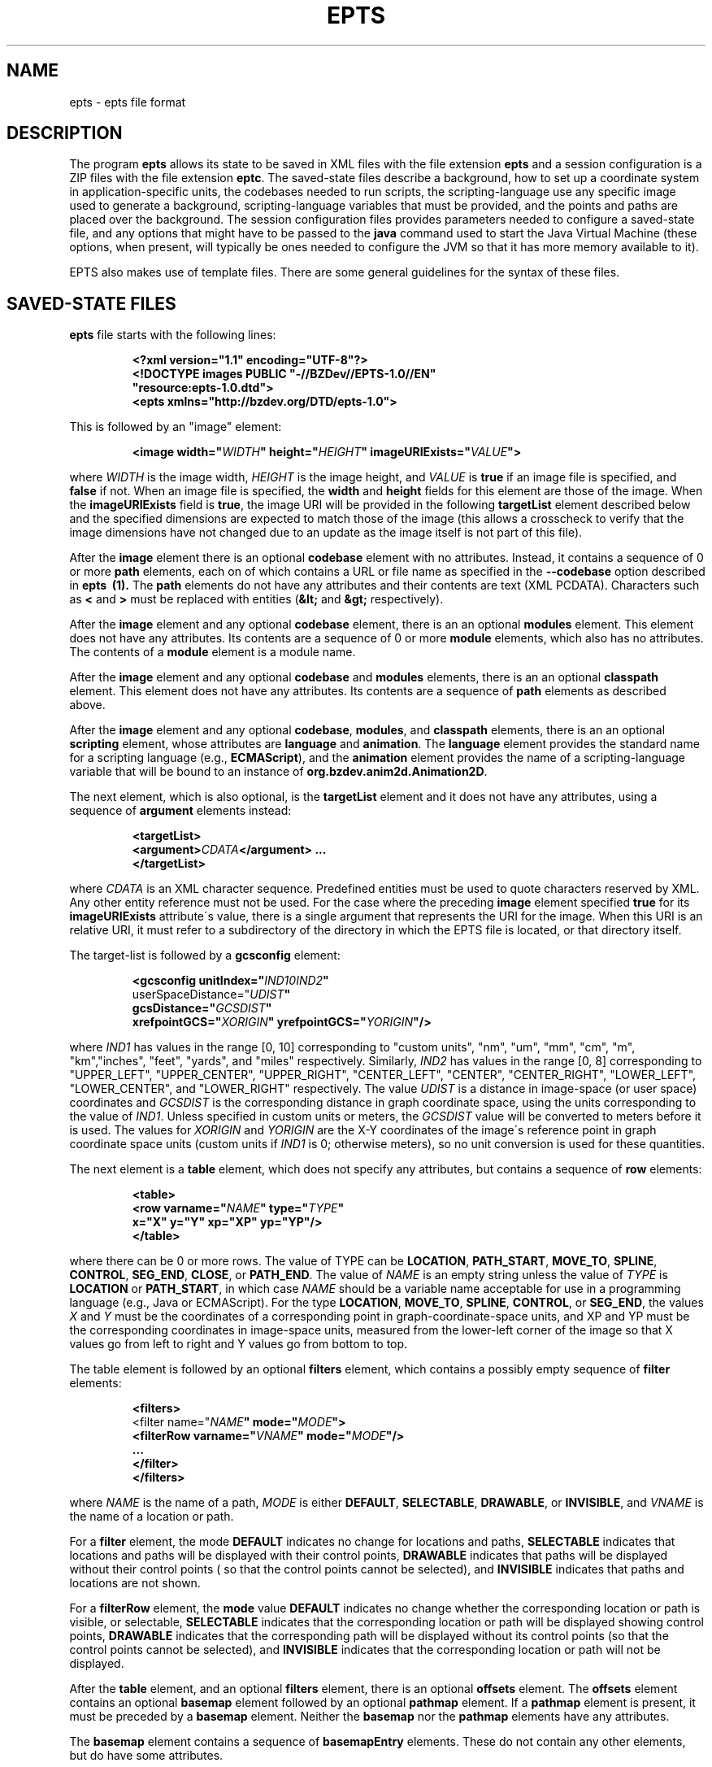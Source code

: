 .TH EPTS "5" "May 2018" "epts VERSION" "File Formats and Conventions"
.SH NAME
epts \- epts file format
.SH DESCRIPTION
The program
.B epts
allows its state to be saved in XML files with the file extension
.B epts
and a session configuration is a ZIP files with the file extension
.BR eptc .
The saved-state files describe a background, how to set up a
coordinate system in application-specific units, the codebases needed
to run scripts, the scripting-language use any specific image used to
generate a background, scripting-language variables that must be
provided, and the points and paths are placed over the background.
The session configuration files provides parameters needed to
configure a saved-state file, and any options that might have to be
passed to the
.B java
command used to start the Java Virtual Machine (these options, when
present, will typically be ones needed to configure the JVM so that
it has more memory available to it).
.PP
EPTS also makes use of template files. There are some general
guidelines for the syntax of these files.
.SH SAVED-STATE FILES
.B epts
file starts with the following lines:
.IP
.B
<?xml version="1.1" encoding="UTF-8"?>
.br
.B
<!DOCTYPE\ images\ PUBLIC\ "-//BZDev//EPTS-1.0//EN"
.br
.B
\ \ \ \ \ \ \ \ \ \ "resource:epts-1.0.dtd">
.br
.B
<epts xmlns="http://bzdev.org/DTD/epts-1.0">
.PP
This is followed by an "image" element:
.IP
.B
<image width="\fIWIDTH\fB" height="\fIHEIGHT\fB" imageURIExists="\fIVALUE\fB"\>
.PP
where
.I WIDTH
is the image width,
.I HEIGHT
is the image height,
and
.I VALUE
is
.B true
if an image file is specified, and
.B false
if not. When an image file is specified, the
.B width
and
.B height
fields for this element are those of the image. When the
.B imageURIExists
field is
.BR true ,
the image URI will be provided in the following
.B targetList
element described below and the specified dimensions are expected to
match those of the image (this allows a crosscheck to verify that the
image dimensions have not changed due to an update as the image itself is not
part of this file).
.PP
After the
.B image
element there is an optional
.B codebase
element with no attributes. Instead, it contains a sequence of 0 or more
.B path
elements, each on of which contains a URL or file name as specified in the
.B --codebase
option described in
.B epts\  (1).
The
.B path
elements do not have any attributes and their contents are text (XML
PCDATA). Characters such as
.B <
and
.B >
must be replaced with entities (\fB&lt;\fR and \fB&gt;\fR respectively).
.PP
After the
.B image
element and any optional
.B codebase
element, there is an an optional
.B modules
element. This element does not have any attributes. Its contents are
a sequence of 0 or more
.B module
elements, which also has no attributes. The contents of a
.B module
element is a module name.
.PP
After the
.B image
element and any optional
.B codebase
and
.B modules
elements, there is an an optional
.B classpath
element. This element does not have any attributes. Its contents are
a sequence of
.B path
elements as described above.
.PP
After the
.B image
element and any optional
.BR codebase ,
.BR modules ,
and
.B classpath
elements, there is an an optional
.B scripting
element, whose attributes are
.B language
and
.BR animation .
The
.B language
element provides the standard name for a scripting language (e.g.,
.BR ECMAScript ),
and the
.B animation
element provides the name of a scripting-language variable that will
be bound to an instance of
.BR org.bzdev.anim2d.Animation2D .
.PP
The next element, which is also optional, is the
.B targetList
element and it does not have any attributes, using a sequence of
.B argument
elements instead:
.IP
.B
<targetList>
.br
.B
\ \ \ \ <argument>\fICDATA\fB</argument> ...
.br
.B </targetList>
.PP
where
.I CDATA
is an XML character sequence. Predefined entities must be used
to quote characters reserved by XML. Any other entity reference must
not be used. For the case where the preceding
.B image
element specified
.B true
for its
.B imageURIExists
attribute\'s value, there is a single argument that represents the URI
for the image. When this URI is an relative URI, it must refer to a
subdirectory of the directory in which the EPTS file is located, or
that directory itself.
.PP
The target-list is followed by a
.B gcsconfig
element:
.IP
.B
<gcsconfig unitIndex="\fIIND1\B" refPointIndex="\fIIND2\fB"
.br
\ \ \ \ \ \ \ userSpaceDistance="\fIUDIST\fB"
.br
\ \ \ \ \ \ \ gcsDistance="\fIGCSDIST\fB"
.br
\ \ \ \ \ \ \ xrefpointGCS="\fIXORIGIN\fB" yrefpointGCS="\fIYORIGIN\fB"/>
.PP
where
.I IND1
has values in the range [0, 10] corresponding to "custom units", "nm",
"um", "mm", "cm", "m", "km","inches", "feet", "yards", and "miles"
respectively.  Similarly,
.I IND2
has values in the range [0, 8] corresponding to "UPPER_LEFT",
"UPPER_CENTER", "UPPER_RIGHT", "CENTER_LEFT", "CENTER",
"CENTER_RIGHT", "LOWER_LEFT", "LOWER_CENTER", and "LOWER_RIGHT"
respectively. The value
.I UDIST
is a distance in image-space (or user space) coordinates and
.I GCSDIST
is the corresponding distance in graph coordinate space, using the units
corresponding to the value of
.IR IND1 .
Unless specified in custom units or meters, the
.I GCSDIST
value will be converted to meters before it is used.
The values for
.I XORIGIN
and
.I YORIGIN
are the X-Y coordinates of the image\'s reference point
in graph coordinate space units (custom units if
.I IND1
is 0; otherwise meters), so no unit conversion is used for these
quantities.
.PP
The next element is a
.B table
element, which does not specify any attributes, but contains a sequence
of
.B row
elements:
.IP
.B
<table>
.br
.B
\ \ \ <row varname="\fINAME\fB" type="\fITYPE\fB"
.br
.B
\ \ \ \ \ \ \ \ x="X" y="Y" xp="XP" yp="YP"/>
.br
.B
</table>
.PP
where there can be 0 or more rows. The value of TYPE can be
.BR LOCATION ,
.BR PATH_START ,
.BR MOVE_TO ,
.BR SPLINE ,
.BR CONTROL ,
.BR SEG_END ,
.BR CLOSE ,
or
.BR PATH_END .
The value of
.I NAME
is an empty string unless the value of
.I TYPE
is
.B LOCATION
or
.BR PATH_START ,
in which case
.I NAME
should be a variable name acceptable for use in a programming language
(e.g., Java or ECMAScript). For the type
.BR LOCATION ,
.BR MOVE_TO ,
.BR SPLINE ,
.BR CONTROL ,
or
.BR SEG_END ,
the values
.I X
and
.I Y
must be the coordinates of a corresponding point in graph-coordinate-space
units, and XP and YP must be the corresponding coordinates in image-space
units, measured from the lower-left corner of the image so that X values
go from left to right and Y values go from bottom to top.
.PP
The table element is followed by an optional
.B filters
element, which contains a possibly empty sequence of
.B filter
elements:
.IP
.B
<filters>
.br
\ \ <filter name="\fINAME\fB" mode="\fIMODE\fB">
.br
\ \ \ \ <filterRow varname="\fIVNAME\fB" mode="\fIMODE\fB"/>
.br
\ \ \ \ ...
.br
\ \ </filter>
.br
</filters>\fR
.br
.PP
where
.I NAME
is the name of a path,
.I MODE
is either
.BR DEFAULT ,
.BR SELECTABLE ,
.BR DRAWABLE ,
or
.BR INVISIBLE ,
and
.I VNAME
is the name of a location or path.
.PP
For a
.B filter
element, the mode
.B DEFAULT
indicates no change for locations and paths,
.B SELECTABLE
indicates that locations and paths will be displayed with their
control points,
.B DRAWABLE
indicates that paths will be displayed without their control points (
so that the control points cannot be selected), and
.B INVISIBLE
indicates that paths and locations are not shown.
.PP
For a
.B filterRow
element, the
.B mode
value
.B DEFAULT
indicates no change whether the corresponding location or path is
visible, or selectable,
.B SELECTABLE
indicates that the corresponding location or path will be displayed showing
control points,
.B DRAWABLE
indicates that the corresponding path will be displayed without its
control points (so that the control points cannot be selected), and
.B INVISIBLE
indicates that the corresponding location or path will not be displayed.
.PP
After the
.B table
element, and an optional
.B filters
element, there is an optional
.B offsets
element.  The
.B offsets
element contains an optional
.B basemap
element followed by an optional
.B pathmap
element. If a
.B pathmap
element is present, it must be preceded by a
.B basemap
element.  Neither the
.B basemap
nor the
.B pathmap
elements have any attributes.
.PP
The
.B basemap
element contains a sequence of
.B basemapEntry
elements. These do not contain any other elements, but do have some
attributes.
.IP
The attribute
.B base
This field provides a string naming the base or reference path for an
offset path.
.IP
.B mindex
An integer code indicating how an offset path is to be generated.
There are five codes.
.B 0
indicates that the generated path is a closed path with its distance
from the reference path specified by
.B dist1
and
.BR dist2 .
.B 1
indicates that the generated path is an open path on the
counterclockwise side of the reference path with is distance
from the reference path specified by
.BR dist3 .
The corresponding tangent vectors are parallel to each other.
.B 2
indicates that the generated path is an open path on the
counterclockwise side of the reference path with is distance
from the reference path specified by
.BR dist3 .
The corresponding tangent vectors are antiparallel to each other.
.B 3
indicates that the generated path is an open path on the
clockwise side of the reference path with is distance
from the reference path specified by
.BR dist3 .
The corresponding tangent vectors are parallel to each other.
.B 4
indicates that the generated path is an open path on the
clockwise side of the reference path with is distance
from the reference path specified by
.BR dist3 .
The corresponding tangent vectors are antiparallel to each other.  In
all cases, clockwise and counterclockwise indicate that a point on the
generated path is on the left or right side of the corresponding point
on the reference path respectively, measured from the direction of the
tangent vector at that point.
.IP
The attribute
.B dist1
specifies the distance from the reference path in the counterclockwise
direction to an offset curve that contains segments on both sides
of the reference path.
.IP
The attribute
.B dist2
specifies the distance from the reference path in the clockwise
direction to an offset curve that contains segments on both sides
of the reference path.
.IP
The attribute
.B dist3
specifies the distance from the reference path to a single offset
path.
.IP
The attribute
.B uindex1
specifies the units for the attribute
.BR dist1 .
.IP
The attribute
.B uindex2
specifies the units for the attribute
.BR dist2 .
.IP
The attribute
.B uindex3
specifies the units for the attribute
.BR dist1 .
.PP
The attributes uindex1, uindex2, and uindex3 encode units as follows:
.B 0
indicates that distances are in custom units.
.B 1
indicates that distances are in nanometers (nm).
.B 2
indicates that distances are in micrometers (um).
.B 3
indicates that distances are in millimeters (mm).
.B 4
indicates that distances are in centimeters (cm).
.B 5
indicates that distances are in meters (m).
.B 5
indicates that distances are in kilometers (km)l
.B 7
indicates that distances are in inches.
.B 8
indicates that distances are in feet.
.B 9
indicates that distances are in yards
.B 10
indicates that distances are in miles.
.PP
Finally, the file ends by closing the
.B epts
element as required for a valid XML file:
.IP
.B </epts>

.SH TEMPLATE SYNTAX
Templates specify an output format for points and paths using the
syntax specified by the Java
class
.BR org.bzdev.util.TemplateProcessor .
Instances of this class are constructed using a tree consisting of
objects whose type is
.B org.bzdev.util.TemplateProcessor.KeyMap
or
.BR org.bzdev.util.TemplateProcessor.KeyMapList .
This tree determines the directives a give template processor supports
and how those directives are used. Each value corresponding to a key
is either a string (\fBjava.lang.String\fR), a
.BR KeyMap ,
an array of
.BR KeyMap , or a
.BR KeyMapList .
The keys name directives. When a key\'s value is a string, the
directive is a simple directive.  Otherwise it is an iterative
directive. When the value of an iterative directive is a single
.BR KeyMap ,
the iteration occurs once and this can be used a conditional (provided
when the directive is defined and missing when it is not defined).
.PP
A template contains a mixture of text and directives stored in a text
file. In a template, directives start with the sequence "$(" and end
with a closing ")".  A simple directive contains a variable name and
its value is a string that provides text that will be substituted for
the directive.  For example, the directive "$(varname)" will be
replaced by a string containing a variable name.  The directive "$$"
is replaced with a single dollar sign.  An iterative directive
consists of a name, a colon (":") and a second name. Its value is
either a key map (in which case it is treated like a list with a
single value, or a list or array providing key maps over which one
iterates). A following simple directive containing the second name
will then end the iterative block.
.PP
Directives can be globally defined or can be scoped to apply only
within an iterative block.  When blocks are nested and a directive is
defined at multiple levels, the most recent definition is used.
In the following description, we will frequently refer to a directive
by the name of its key.

.SH TABLE TEMPLATE FORMAT
EPTS can generate text files, describing all paths and locations
stored in EPTS\'s table, based on a template.
.PP
For a table template, EPTS defines several global directive.
The global directives
.B hasPackage
and
.B hasClass are iterative directives that are either missing or that
iterate over an empty key map. These are used to determine if the
directives
.B package
and
.B class
are present respectively. Both provide a single iteration with an
empty key map.  As a result, the only directives that are available are
the global directives
.B class
and
.BR package :
.TP
.B class
is the simple name of a Java class, and can be used by templates
that create Java class definitions.
.TP
.B package
is the fully qualified name of a Java package and can be used by
templates that create Java class definitions.
.TP
.B public
will either be undefined (in which case it will be expanded to an empty
string) or it will expand to the value
.BR public .
.TP
.B optSpace
will either be undefined (in which case it will be expanded to an empty
string) or it will expand to a single space.
.PP
The global directive
.B items
is an iterative directive that iterates over a list, each element of
which contains the following directives:
.TP
.B varname
This is a simple directive defining a variable name associated with a
location or path.
.TP
.B index
This directive provides an overall index. Its value is incremented for
each line in the table.
.TP
.B vindex
This directive provides a variable-name index. This value is
incremented whenever a variable name changes.
.TP
.B location
This is an iterative directive that defines a specific, isolated
point. While iterative, each definition contains only a single
point. Both
.B location
and
.B pathStatement
will not both be present at a specific iteration, although one of the
two will be present.
.TP
.B pathStatement
This is an iterative directive that defines the control points for a
path. While iterative, each pathSegment definition contains a single
key map as its value. Both
.B location
and
.B pathStatement
will not both be present at a specific iteration, although one of the
two will be present.
.PP
While
.B location
is an iterative directive, it acts as if there was a single
iteration. During this iteration, the following directives are defined:
.TP
.B x
This directive provides the X coordinate of the point in graph
coordinate space.
.TP
.BR y
This directive provides the Y coordinate of the point in graph
coordinate space.
.TP
.BR xp
This directive provides the X coordinate of the point in image space
measured from left to right (the standard Java convention).
.TP
.BR yp
This directive provides the Y coordinate of the point in image space,
measured from top to bottom (the standard Java convention).
.TP
.BR ypr
This directive provides the Y coordinate of the point in image space
measured from bottom to top (the reverse of the standard Java convention,
instead matching the convention used in mathematics).
.PP
Similarly, the value for
.B pathStatement
is a key map containing the following directives:
.TP
.B draw
This directive has the value
.B true or
.BR false .
When true, a path\'s outline will be drawn. Otherwise, the
path\'s outline will not be drawn.
.TP
.B fill
This directive has the value
.B true or
.BR false .
When true, a path\'s outline will be filled. Otherwise, the
path\'s outline will not be filled.
.TP
.B hasAttributes
This is an iterative directive
which will provide at most a single iteration. When present (i.e.,
when the iteration count is 1), the directives
.B draw
and/or
.B fill
will have the value
.BR true ,
and attributes defining colors or strokes will exist.
.TP
.B hasDashIncrement
This is an iterative directive containing a single iteration. When
present, one may use the
.B dashIncrement
directive, whose value is the length of a "\-" or "\ " in a dash
pattern.  The units are GCS units when
.B gcsMode is
.B true
and user-space units when
.B gcsMode is
.B  false
or not defined.
.TP
.B hasDashPattern
This is an iterative directive containing a single iteration. When
present, one may use the
.B dashPattern
directive, whose value is a string consisting of "\-" and "&\ " characters,
starting with a "\-". A sequence of
.I N
"\-" or <EM>N</EM> "\ " denotes a dash or gap whose length is
.I N
multiplied by the dash increment. The pattern created will be periodic.
.TP
.B hasDashPhase
This is an iterative directive containing a single iteration. When
present, one may use the
.B dashPhase
directive, whose values is the offset at which the dash/gap pattern
starts.  The units are GCS units when
.B gcsMode is
.B true
and user-space units when
.B gcsMode is
.B  false
or not defined.
.TP
.B hasDrawColor
This is an iterative directive containing a single iteration. When
present, one may use the
.B drawColor
directive, whose value is a CSS color specification that
indicates the color used when drawing paths.
.TP
.B hasFillColor
This is an iterative directive containing a single iteration. When
present, one may use the
.B fillColor
directive, whose value is a CSS color specification that
indicates the color used when filling paths.
.TP
.B hasGcsMode
This is an iterative directive containing a single iteration. When
present, one may use the
.B gcsMode
directive, whose value is
.B true
if    strokes are defined using GCS units, or
.B false
if strokes are defined using user space or image space units.
.TP
.B hasMiterLimit
This is an iterative directive containing a single iteration. When
present, one may use the
.B miterLimit
directive, whose value is the "limit to trim a line join that has a
JOIN_MITER decoration. A line join is trimmed when the ratio of miter
length to stroke width is greater than the miter-limit value. The miter
length is the diagonal length of the miter, which is the distance
between the inside corner and the outside corner of the
intersection. The smaller the angle formed by two line segments, the
longer the miter length and the sharper the angle of intersection. The
default miter-limit value of 10.0f causes all angles less than 11
degrees to be trimmed. Trimming miters converts the decoration of the
line join to bevel." (The quote is from the Java API documentation
for the class
.BR java.awt.BasicStroke .)
The units are GCS units when
.B gcsMode is
.B true
and user-space units when
.B gcsMode is
.B  false
or not defined.
When present, the minimum allowed value for the miter limit is 1.0.
.TP
.B hasStrokeCap
This is an iterative directive containing a single iteration. When
present, one may use the
.B strokeCap
directive, whose value is either
.BR BUTT ,
.BR ROUND ,
or
.BR SQUARE .
The values defines the type of decoration at the end of a line as
described in the documentation for the Java enumeration type
.BR org.bzdev.obnaming.misc.BasicStrokeParm.Cap .
.TP
.B hasStrokeJoin
This is an iterative directive containing a single iteration. When
present, one may use the
.B strokeJoin
directive, whose value is either
.BR BEVEL ,
.BR MITER , or
.BR ROUND.
These values define how line segments are joined as described in the
documentation for the Java enumeration type
.BR org.bzdev.obnaming.misc.BasicStrokeParm.Join .
.TP
.B hasStrokeWidth
This is an iterative directive containing a single iteration. When
present, one may use the
.B strokeWidth
directive, whose value is the width of a stroke used to draw a
path. The units are GCS units when
.B gcsMode is
.B true
and user-space units when
.B gcsMode is
.B  false
or not defined.
.TP
.BR hasWindingRule
This is an iterative directive containing a single iteration. When
present, one may use the
.B windingRule
directive, whose values are
.B WIND_NON_ZERO
and
.BR WIND_EVEN_ODD .
.TP
.B hasZorder
This is an iterative directive containing a single iteration. When
present, one may use the
.B zorder
directive, whose value is a long integer.
.TP
.BR pindex
The value is "1" for the initial
.B MOVE_TO
operation for a path and is incremented for each control point, spline
point, or end-of-segment point, along the path, and for a
final 'close' if there is one.
.TP
.B pathItem
This is an iterative directive listing points/operations along a path.
The entries have a
.B type directive associated with them, in addition to some other
directives.
.PP
Within a
.B pathItem
directive, the following directives can be used:
.TP
.BR type
This is the type of a control point or operation
along the path (\fBMOVE_TO\fR,
.BR SPLINE ,
.BR CONTROL ,
.BR SEG_END ,
or
.BR CLOSE ).
.TP
.BR ltype
This is similar to the
.B type
directive, but substitutes
.B CONTROL_POINT
for
.BR CONTROL , and
.B SPLINE_POINT
for
.BR SPLINE .
The directive
.B ltype is useful
for templates used to configure an instance of the class
.BR org.bzdev.anim2d.AnimationLayer2DFactory .
.TP
.BR atype
This is is similar to
.B type
but with an alternative value defined by the user via a command-line
argument that provides the name of a file mapping types to their
replacement strings. The format of this file is described below. It
is useful for printing a representation of a table that will be used
in a report where terminology used for software is not appropriate.
.BR xy .
This is an iterative directive, with 0 or 1
iterations. It defines the following directives, the same ones
as defined by the location directive, when the type
is
.BR MOVE_TO ,
.BR SPLINE ,
.BR CONTROL ,
or
.BR SEG_END :
.BR x ,
.BR y ,
.BR xp ,
.BR yp ,
and
.BR ypj ,
with the same meaning as used in  the
.B location
directive.
.TP
.B hasParameterInfo
This is an iterative directive with 0 or 1 iterations.It will be
define when the
.B type
directive has the value
.BR MOVE_TO ,
.BR SPLINE ,
.BR SEG_END ,
or
.BR CLOSE .
.PP
The
.B hasParameterInfo
directive defines
.TP
.B subpathvar
This directive will be defined when a path has subpaths.
.TP
.B hasSubpath
This is an iterative directive with 0 or 1 iterations. It will have
a single iteration when the
.B subpathvar
directive is defined.
.TP
.B u
This directive gives the value of the path parameter for a subpath, or the
path itself if there is no subpath. It will be a real number with
non-negative integer values ( 0.0, 1.0, 2.0, etc.)
.TP
.B s
This directive gives the value of the distance along a subpath, or the
path itself if it does not have subpaths, corresponding to the path
parameter.  The distance for a path parameter of 0.0 is always 0.0.
.SH PATH-ITERATOR TEMPLATE FORMAT
These templates describe individual paths.
The global directives are
.TP
.BR area
This directive contains the area of the shape. If constructed
from multiple paths, all of these paths must be closed paths: otherwise
the value will be "NaN". The units are either user-space units or GCS
units, depending on flags passed to
.BR epts .
When the
.BR epts
command contains the
.B \-\-gcs
option, GCS units are used; otherwise user-space units are used.
.TP
.BR circumference
This directive contains the circumference of the shape. If constructed
from multiple paths, all of these paths must be closed paths: otherwise
the value will be "NaN". The units are either user-space units or GCS
units, depending on flags passed to
.BR epts .
When the
.BR epts
command contains the
.B \-\-gcs
option, GCS units are used; otherwise user-space units are used.

.TP
.B pathLength
This directive contains the path length for the boundary of a shape
regardless of whether it encloses an area. The units are either
user-space units or GCS units, depending on flags passed to
.BR epts .
When the
.BR epts
command contains the
.B \-\-gcs
option, GCS units are used; otherwise user-space units are used.
.TP
.B varname
This directive provides the name of the variable whose value is
the path that the following directives describe.
.TP
.BR windingRule
This directive describes a winding rule, and is useful when a path
is closed, possibly containing multiple disjoint sections. The value
for this director is either
.B WIND_EVEN_ODD
or
.BR WIND_NON_ZERO .
.B WIND_EVEN_ODD
indicates that a point is inside a closed path if a ray drawn to infinity
crosses path segments an odd number of times.
.B WIND_NON_ZERO
indicates that a point is inside a closed path if a ray drawn to infinity
crosses segments drawn in the counterclockwise direction a different
number of times than segments drawn in the clockwise direction.
.TP
.B segments
This directive is an iterative directive.
.PP
The
.B segments
directive iterates over a list of keymaps, each of which contains
the following directives, all but one which are optional:
.TP
.B type
This is a mandatory directive. Its value can be
.BR SEG_CLOSE ,
.BR SEG_MOVETO ,
.BR SEG_LINETO ,
.BR SEG_QUADTO ,
or
.BR SEG_CUBICTO .
For each value, there is a corresponding iterative directive described
below.
.TP
.B method
This is a mandatory directive. Its value can be
.BR closePath ,
.BR moveTo ,
.BR lineTo ,
.BR quadTo ,
.BR curveTo .
These values correspond to the values provided for the
.B type
directive, but provide Java method names used by the
.B Path
class rather than constants provided by the class
.BR PathIterator .
.TP
.B hasClose
This is an iterative directive indicating that the type for the
current segment is
.B SEG_CLOSE .
.TP
.B hasMoveTo
This is an iterative directive indicating that the type for the
current segment is
.B SEG_MOVETO .
.TP
.B hasLineTo
This is an iterative directive indicating that the type for the
current segment is
.B SEG_LINETO .
.TP
.B hasQuadTo
This is an iterative directive indicating that the type for the
current segment is
.B SEG_QUADTO .
.TP
.B hasCubicTo
This is an iterative directive indicating that the type for the
current segment is
.B SEG_CUBICTO .
.PP
Each segment directive also contains the following optional
directives that provide the X and Y coordinates of a segment's
points:
.TP
.B x0
The X coordinate of the first control point. When the type
is
.BR SEG_MOVETO ,
this value represents the X coordinate of the start of a segment.
When the type is
.BR SEG_CLOSE ,
this value is not included in the key map and will therefore be
treated as zero-length text.  When the type is
.BR SEG_LINETO ,
this value represents the X coordinate at the end of the segment.
.TP
.B y0
The Y coordinate of the first control point. When the type
is
.BR SEG_MOVETO ,
this value represents the Y coordinate of the start of a segment.
When the type is
.BR SEG_CLOSE ,
this value is not included in the key map and will therefore be
treated as zero-length text. When the type is
.BR SEG_LINETO ,
this value represents the Y coordinate at the end of the segment.
.TP
.B x1
The X coordinate of the second control point. When the type is
.BR SEG_QUADTO ,
this value represents the X coordinate at the end of the segment.
It is empty when the type is
.B SEG_LINETO
or
.BR SEG_CLOSE .
.TP
.B y1
The Y coordinate of the second control point. When the type is
.BR SEG_QUADTO ,
this value represents the Y coordinate at the end of the segment.
It is empty when the type is
.B SEG_LINETO
or
.BR SEG_CLOSE .
.B x2
The X coordinate of the third control point. When the type is
.BR SEG_CUBICTO ,
this value represents the X coordinate at the end of the segment.
Otherwise, it is empty.
.TP
.B y2
The Y coordinate of the third control point. When the type is
.BR SEG_CUBICTO ,
this value represents the Y coordinate at the end of the segment.
Otherwise, it is empty.
.PP
There are several directives that indicate when
.BR x0 ,
.BR y0 ,
.BR x1 ,
.BR y1 ,
.BR x2 ,
or
.BR y2
exist and can be used as an alternative to the directives
.BR hasMoveTo ,
.BR hasLineTo ,
.BR hasQuadTo ,
.BR hasCubicTo .
These directives are the following:
.TP
.B has0
This is an iterative directive indicating that
.B x0
and
.B y0
exist.
.TP
.B has1
This is an iterative directive indicating that
.BR x0 ,
.BR y0 ,
.B x1
and
.B y1
exist.
.TP
.B has2
.BR x0 ,
.BR y0 ,
.BR x1 ,
.BR y1 ,
.B x2
and
.B y2
exist.
.SH MAP FILES
The
.B epts
command has an option
.B \-\-map
that specifies the strings for the "$(atype)" directive described above.
This argument takes a file name or URL as its argument. The file must
use UTF-8 as its character set. The format is trivial: a series of
lines.  Each line starts with one of the tokens provided by "$(type)":
.BR MOVE_TO ,
.BR SPLINE ,
.BR CONTROL ,
.BR SEG_END ,
or
.BR CLOSE .
This is separated from its replacement by whitespace.  Leading or
trailing whitespace is removed.
.SH SESSION-CONFIGURATION FILES
A session-configuration file is an EPTS-specific file used to
save and restore a previous EPTS session's configuration and
represent a series of command-line options.  As such, a
session-configuration file is not particularly useful for other
applications. These files can be generated by EPTS.
.PP
Session-configuration files are Zip archives that start with
the following byte sequence.
.TP
.BR Bytes\ 0\ to\ 3 :
50 4B 03 04
.TP
.BR Bytes\ 8\ to\ 9 :
00 00
.TP
.BR Bytes\ 14\ to\ 25 :
.TP
00 00 00 00 00 00 00 00 00 00 00 00
.TP
.BR Bytes\ 26\ to\ 27 :
09 00
.TP
.BR Bytes\ 28\ to\ 29 :
29 00
.TP
.BR Bytes\ 30\ to\ 38 :
4d 45 54 41 2d 49 4e 46 2f
.TP
.BR Bytes\ 39\ to\ 40 :
ce  fa
.TP
.BR Bytes\ 41\ to\ 42 :
25 00 (the 16-bit unsigned integer 37 in little-endian byte order)
.TP
.BR Bytes\ 43\ to\ 20 :
61 70 70 6c 69 63 61 74 69 6f 6e 2f 76 6e 64 2e 62 7a 64 65 76
2e 65 70 74 73 2d 63 6f  6e 66 69 67 2b 7a 69 70 (the unterminated
ASCII string "application/vnd.bzdev.epts-config+zip")
.PP
The remainder of the ZIP file includes the following ZIP
entries:
.TP
.BR inputfile .
The ZIP-file entry <CODE>inputfile</CODE> contains an XML-encoded
.B String
providing a file name.
.TP
.BR animation .
The ZIP-file entry <CODE>animation</CODE> contains an XML-encoded
.B String
giving the name of the scripting-language variable whose value will be
an instance of
.B org.bzdev.anim2d.Animation
after scripts are run.
.TP
.BR scriptingLang .
The ZIP-file entry
.B scriptingLang
contains an XML-encoded
.B String
providing the name of the scripting language in use, with the name
.B (DEFAULT)
used to indicate the default language.
.TP
.BR joptions .
The ZIP-file entry
.B joptions
contains an XML-encoded object that is equal to the value returned by
the
.B getDataVector
method of
.B DefaultTableModel
for a table containing options for the command
.BR java .
.TP
.BR codebase .
The ZIP-file entry
.B codebase
contains an XML-encoded object that is equal to the value returned by
the
.B getDataVector
method of
.B DefaultTableModel
for a table containing additional codebases.
.TP
.BR scripts .
The ZIP-file entry
.B scripts
contains an XML-encoded object that is equal to the value returned by
the
.B getDataVector
method of
.B DefaultTableModel
for a table containing the path names or URLS for scripts that should
be executed.
.TP
.BR variables .
The ZIP-file entry
.B variables
contains an XML-encoded object that is equal to the value returned by
the
.B getDataVector
method of
.B DefaultTableModel
for a table specifying variables and their values.  Each row of this
table consists of four columns: the first column provides the
variables\' names; the second column provides the variables\' types; the
third column provides the variables\' values; the fourth column
provides the variables\' units which are meaningful for real-valued
variables and not other types.
.PP
The second and fourth columns\' values are encoded as integers
providing the index the instances of JComboBox used to edit their
values.
.SH TEMPLATE-PROCESSING FILES
A template-processing file can be generated by EPTS and its contents
represent various sequences of command-line options. As such, a
template-processing file is not particularly useful for other
applications.  These files can be generated by EPTS.
.PP
Template-processing files are Zip archives that start with
the following byte sequence.
.TP
.BR Bytes\ 0\ to\ 3 :
50 4B 03 04
.TP
.BR Bytes\ 8\ to\ 9 :
00 00
.TP
.BR Bytes\ 14\ to\ 25 :
.TP
00 00 00 00 00 00 00 00 00 00 00 00
.TP
.BR Bytes\ 26\ to\ 27 :
09 00
.TP
.BR Bytes\ 28\ to\ 29 :
32 00
.TP
.BR Bytes\ 30\ to\ 38 :
4d 45 54 41 2d 49 4e 46 2f
.TP
.BR Bytes\ 39\ to\ 40 :
ce  fa
.TP
.BR Bytes\ 41\ to\ 42 :
2e 00 (the 16-bit unsigned integer 43 in little-endian byte order)
.TP
.BR Bytes\ 43\ to\ 20 :
61 70 70 6c 69 63 61 74 69 6f 6e 2f 76  6e 64 2e 62 7a 64 65 76
2e 65 70 74 73 2d 74 65  6d 70 6c 61 74 65 2d 63 6f 6e 66 69 67
2b 7a 69 70
(the unterminated
ASCII string "application/vnd.bzdev.epts-template-config+zip")
.PP
The remainder of the ZIP file includes the following ZIP
entries:
.TP
.BR basicData .
This contains an XML representation of an instance of the class
.BR TemplateSetup.BasicData .
.TP
.BR tdefTable .
This contains an XML representation of an instance of the class
.BR java.util.Vector ,
each element of which is an instance of
.B java.util.Vector with a size of 3 and representing columns of a table for
a specific row.
For each row, the first column contains a
.B String
giving the name of a
.B org.bzdev.util.TemplateProcessor
iterative directive representing a test (this directive contains a
single iteration), the second column contains
.B String
providing a directive name, and the third
column contains a
.B String
providing the directive's value.
.TP
.BR pathmap .
This contains an XML representation of an instance of the class
.BR TemplateSetup.PathMap .
.TP
.BR globalData .
This contains an XML representation of an instance of the class
.BR TemplateSetup.PathMap .
.TP
.BR pathLocMap .
This contains an XML representation of an instance of the class
.BR TemplateSetup.PathLocMap .
.TP
.BR outfile.
This contains an XML representation of a Java
.B String
representing a file name.
.PP
All of these entries are generated by using the class
.BR java.beans.XMLEncoder .
Further details are available in the EPTS manual, which can be obtained
via the EPTS help menu.

.SH SEE ALSO
.BR epts (1)
\"  LocalWords:  EPTS epts xml UTF br DOCTYPE xmlns fIWIDTH fB URI nm
\"  LocalWords:  fIHEIGHT imageURIExists fIVALUE targetList fICDATA
\"  LocalWords:  CDATA subdirectory gcsconfig unitIndex fIIND fIUDIST
\"  LocalWords:  refPointIndex userSpaceDistance gcsDistance xorigin
\"  LocalWords:  fIGCSDIST fIXORIGIN yorigin fIYORIGIN UDIST GCSDIST
\"  LocalWords:  varname fINAME fITYPE xp XP yp YP SEG fR KeyMap TP
\"  LocalWords:  KeyMapList vindex pathStatement pathSegment ypj xy
\"  LocalWords:  pindex fBMOVE ltype atype whitespace EPTS's hasClass
\"  LocalWords:  hasPackage optSpace ypr hasWindingRule windingRule
\"  LocalWords:  NaN GCS gcs pathLength keymaps MOVETO LINETO QUADTO
\"  LocalWords:  CUBICTO closePath moveTo lineTo quadTo curveTo CSS
\"  LocalWords:  PathIterator hasClose hasMoveTo hasLineTo hasQuadTo
\"  LocalWords:  hasCubicTo hasDashIncrement dashIncrement gcsMode lt
\"  LocalWords:  hasDashPattern dashPattern hasDashPhase dashPhase ce
\"  LocalWords:  hasDrawColor drawColor hasFillColor fillColor zorder
\"  LocalWords:  hasGcsMode hasMiterLimit miterLimit miterlimit eptc
\"  LocalWords:  hasStrokeCap strokeCap hasStrokeJoin strokeJoin JVM
\"  LocalWords:  hasStrokeWidth strokeWidth hasAttributes hasZorder
\"  LocalWords:  codebase PCDATA xrefpointGCS yrefpointGCS codebases
\"  LocalWords:  endian unterminated inputfile scriptingLang joptions
\"  LocalWords:  getDataVector DefaultTableModel JComboBox basicData
\"  LocalWords:  TemplateSetup pathmap PathMap globalData tdefTable
\"  LocalWords:  pathLocMap outfile pathItem hasParameterInfo subpath
\"  LocalWords:  subpathvar subpaths hasSubpath classpath SELECTABLE
\"  LocalWords:  DRAWABLE filterRow selectable fIMODE fIVNAME VNAME
